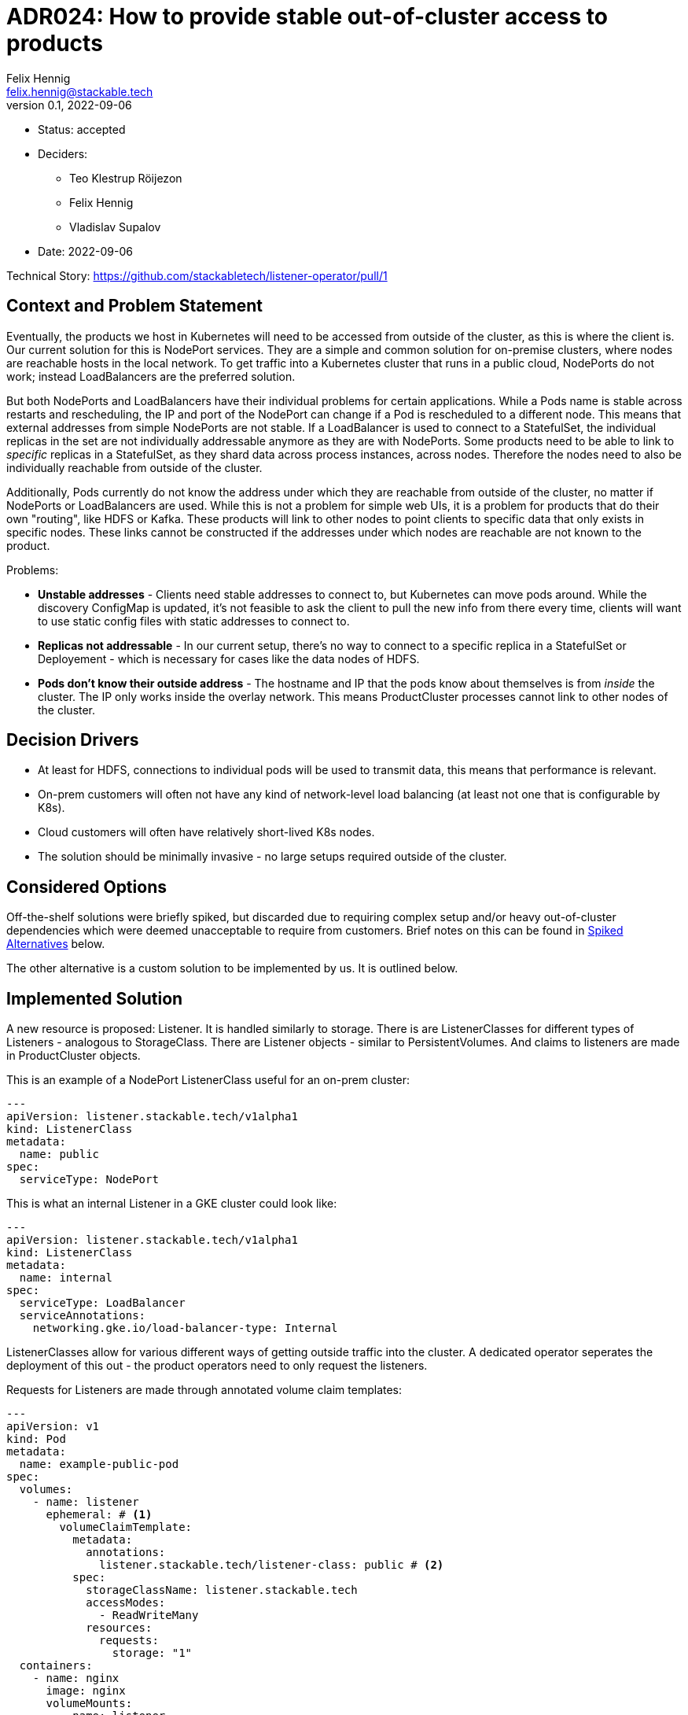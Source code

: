 = ADR024: How to provide stable out-of-cluster access to products
Felix Hennig <felix.hennig@stackable.tech>
v0.1, 2022-09-06
:status: accepted

* Status: {status}
* Deciders:
** Teo Klestrup Röijezon
** Felix Hennig
** Vladislav Supalov
* Date: 2022-09-06

Technical Story: https://github.com/stackabletech/listener-operator/pull/1

== Context and Problem Statement
// Describe the context and problem statement, e.g., in free form using two to three sentences. You may want to articulate the problem in form of a question.

Eventually, the products we host in Kubernetes will need to be accessed from outside of the cluster, as this is where the client is. Our current solution for this is NodePort services. They are a simple and common solution for on-premise clusters, where nodes are reachable hosts in the local network. To get traffic into a Kubernetes cluster that runs in a public cloud, NodePorts do not work; instead LoadBalancers are the preferred solution.

But both NodePorts and LoadBalancers have their individual problems for certain applications.
While a Pods name is stable across restarts and rescheduling, the IP and port of the NodePort can change if a Pod is rescheduled to a different node. This means that external addresses from simple NodePorts are not stable.
If a LoadBalancer is used to connect to a StatefulSet, the individual replicas in the set are not individually addressable anymore as they are with NodePorts. Some products need to be able to link to _specific_ replicas in a StatefulSet, as they shard data across process instances, across nodes. Therefore the nodes need to also be individually reachable from outside of the cluster.

Additionally, Pods currently do not know the address under which they are reachable from outside of the cluster, no matter if NodePorts or LoadBalancers are used. While this is not a problem for simple web UIs, it is a problem for products that do their own "routing", like HDFS or Kafka. These products will link to other nodes to point clients to specific data that only exists in specific nodes. These links cannot be constructed if the addresses under which nodes are reachable are not known to the product.


Problems:

* **Unstable addresses** - Clients need stable addresses to connect to, but Kubernetes can move pods around. While the discovery ConfigMap is updated, it's not feasible to ask the client to pull the new info from there every time, clients will want to use static config files with static addresses to connect to.
* **Replicas not addressable** - In our current setup, there's no way to connect to a specific replica in a StatefulSet or Deployement - which is necessary for cases like the data nodes of HDFS.
* **Pods don't know their outside address** - The hostname and IP that the pods know about themselves is from _inside_ the cluster. The IP only works inside the overlay network. This means ProductCluster processes cannot link to other nodes of the cluster.

== Decision Drivers
// Which criteria are useful to evaluate solutions?

* At least for HDFS, connections to individual pods will be used to transmit data, this means that performance is relevant.
* On-prem customers will often not have any kind of network-level load balancing (at least not one that is configurable by K8s).
* Cloud customers will often have relatively short-lived K8s nodes.
* The solution should be minimally invasive - no large setups required outside of the cluster.

== Considered Options

Off-the-shelf solutions were briefly spiked, but discarded due to requiring complex setup and/or heavy out-of-cluster dependencies which were deemed unacceptable to require from customers. Brief notes on this can be found in <<_spiked_alternatives>> below.

The other alternative is a custom solution to be implemented by us. It is outlined below.

== Implemented Solution

A new resource is proposed: Listener. It is handled similarly to storage. There is are ListenerClasses for different types of Listeners - analogous to StorageClass. There are Listener objects - similar to PersistentVolumes. And claims to listeners are made in ProductCluster objects.


This is an example of a NodePort ListenerClass useful for an on-prem cluster:

[source,yaml]
---
apiVersion: listener.stackable.tech/v1alpha1
kind: ListenerClass
metadata:
  name: public
spec:
  serviceType: NodePort

This is what an internal Listener in a GKE cluster could look like:

[source,yaml]
---
apiVersion: listener.stackable.tech/v1alpha1
kind: ListenerClass
metadata:
  name: internal
spec:
  serviceType: LoadBalancer
  serviceAnnotations:
    networking.gke.io/load-balancer-type: Internal

ListenerClasses allow for various different ways of getting outside traffic into the cluster. A dedicated operator seperates the deployment of this out - the product operators need to only request the listeners.

Requests for Listeners are made through annotated volume claim templates:

[source,yaml]
---
apiVersion: v1
kind: Pod
metadata:
  name: example-public-pod
spec:
  volumes:
    - name: listener
      ephemeral: # <1>
        volumeClaimTemplate:
          metadata:
            annotations:
              listener.stackable.tech/listener-class: public # <2>
          spec:
            storageClassName: listener.stackable.tech
            accessModes:
              - ReadWriteMany
            resources:
              requests:
                storage: "1"
  containers:
    - name: nginx
      image: nginx
      volumeMounts:
        - name: listener
          mountPath: /listener # <3>

Under the hood a listener-operator runs as a CSI driver with a new `listener.stackable.tech` type. It provides a volume with files that provide information to the pod about the listener ((3)). When requesting the volume, whether the volume is `ephemeral` or `persistent` ((1)) defines whether the listener should be sticky or not. Through annotations ((2)) it is defined whether the listener is public or not.

Inside a ProductCluster CRD there will be a new setting inside RoleGroups:

[source,yaml]
...
  spec:
    myRole:
      default:
        listenerClassName: public

The product operator will use this as well as its own knowledge whether the role of this product requires sticky addresses to configure the PVC accordingly as seen above.

Communication flow example using the HDFS Operator, assuming we're operating in an on-prem cluster:

* A HDFS cluster resource is created by the user, with a `public` listenerClassName for all roles.
* The HDFS Operator requests a PVC of the listener.stackable.tech type and an annotation to create a `public` listener. For Namenodes it requests sticky addresses, and for data nodes ephemeral addresses.
* The listener-operator provisions a NodePort Service for every volume request. This means a NodePort service per Pod. It reads the NodePort IP and port.
* The listener-operator provisions the volumes with files inside containing information about the pods outside address and port - The IP and port of the NodePort Service. Because of the PVC it knows which pod the volume will be mounted into, and can find out the NodePort that belongs to the pod.
* the HDFS operator already provisioned the pod with a script that read the files from the mounted volume into environment variables which are then read by HDFS. This part is product specific.


How are the problems in the <<_context_and_problem_statement,Problem Statement>> addressed?

* **Unstable Addresses** - Using a CSI driver and mounting in storage automatically creates stickiness. Any new pods after a pod crashes will be created on the same node as the old pod - and thus also reuse the NodePort and the address it has should the volume be configured to be sticky to the node.
* **Replicas not addressable** - Since every replica in a StatefulSet will have its own Listener, they are also individually addressable.
* **Pods don't know their outside address** - The outside address of a pod gets passed into the pod through the mounted volume. The pod then knows its outside address.

=== How are external IPs retrieved by the listener operator?

For LoadBalancers, the IPs are written back into the Service object, which are then taken from there.

For NodePorts, for each Pod the IP of the Node the Pod is running on is taken.

=== How does a client connect?

This depends on the location of the cluster and which type of listener was deployed. In the example above NodePorts were used. In that case an initial connection to HDFS is made through a NodePort, the address and port are found in the HDFS xref:concepts:service_discovery.adoc[]. Through the mechanism described above, any addresses of other nodes that HDFS gives to the client will be NodePort addresses, so subsequent connections will go through the NodePorts too.

In a GCP Kubernetes cluster, one might instead use a listener of type LoadBalancer. This will then deploy a LoadBalancer with a Google Backend, and traffic can enter the cluster through there. Again, the initial connection information needs to be taken from the discovery ConfigMap.

=== What about node failure?

It depends on the type of listener that is used. If a LoadBalancer is used, the pods that were on the now failed node will just be started again on a different node, and Kubernetes will wire everything up again.

If NodePorts are used, it depends on whether the Listeners are sticky or not (implemented with ephemeral or persistent mounted volumes). If the Listener is not sticky, the Pod can be moved to a different Node. If the Listener is sticky, the Pod will not be able to start until the Node recovers.

=== How the name came to be

The new operator handles resources related to bringing outside traffic into the cluster. Some words that come to mind were Ingress and Gateway, but they are already used by Kubernetes native objects. Initially LoadBalancer-operator was considered, but since it doesn't exclusively deploy LoadBalancer objects (also NodePorts), the name is not good.

Listener describes well its functionality: It is listening for outside traffic. Also, the name is not taken in Kubernetes yet.

== Decision Outcome

There is only one design, which is already in its implementation.


Pros:

* There is little routing overhead (compared to proxying or similar).
* The listener-operator can be extended to support more ListenerClasses.
* It is a very low-friction solution that doesn't require a lot of permissions to set up.

Cons:

* The processes of some products like HDFS and Kafka assume that they are only reachable under one specific address. They cannot, for example, use one network for internal communication and a different network for external communication. This means that if outside access with the listener operator is configured, all traffic will be routed that way, also internal traffic that would not need to be routed out of the cluster.
* This operator is deployed as a `DaemonSet` , which means it adds a small amount of overhead on all nodes inside the cluster and to the control plane's api server.
* Such an operator cannot be deployed using OpenShift's Operator Lifecycle Manager and consequently cannot be certified on that platform.

== Spiked Alternatives

Some notes about the briefly tested off-the-shelf solutions.

=== MetalLB
link:https://metallb.universe.tf/[MetalLB] is a bare metal load balancer that was spiked briefly. However it requires BGP/ARP integration, which is not feasible as a requirement for customer installations.

With ARP, the LoadBalancers appear as "real" IP addresses in the same subnet as the nodes (with no need to configure custom routing roules). However, this scales poorly (it assumes that all nodes are in the same L2 broadcast domain) and is relatively likely to be blocked by firewalls or network policy.

=== Calico

link:https://www.tigera.io/project-calico/[Calico] requires BGP, another component that we cannot make required for customer setups.